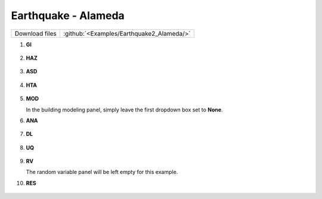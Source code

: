 
Earthquake - Alameda
====================

+-----------------+----------------------------------------------------+
| Download files  | :github:`<Examples/Earthquake2_Alameda/>`          |
+-----------------+----------------------------------------------------+

#. **GI**
    
   .. figure:: figures/r2dt-0002-GI.png
      :width: 600px
      :align: center


#. **HAZ**
    
   .. figure:: figures/r2dt-0002-HAZ.png
      :width: 600px
      :align: center

#. **ASD** 

   .. figure:: figures/r2dt-0002-ASD.png
      :width: 600px
      :align: center

#. **HTA** 

   .. figure:: figures/r2dt-0002-HTA.png
      :width: 600px
      :align: center

#. **MOD** 

   In the building modeling panel, simply leave the first dropdown box set to **None**.

#. **ANA** 

   .. figure:: figures/r2dt-0002-ANA.png
      :width: 600px
      :align: center

#. **DL** 

   .. figure:: figures/r2dt-0002-DL.png
      :width: 600px
      :align: center

#. **UQ**

   .. figure:: figures/r2dt-0002-UQ.png
      :width: 600px
      :align: center

#. **RV** 

   The random variable panel will be left empty for this example.

#. **RES** 

   .. figure:: figures/r2dt-0002-RES.png
      :width: 600px
      :align: center

